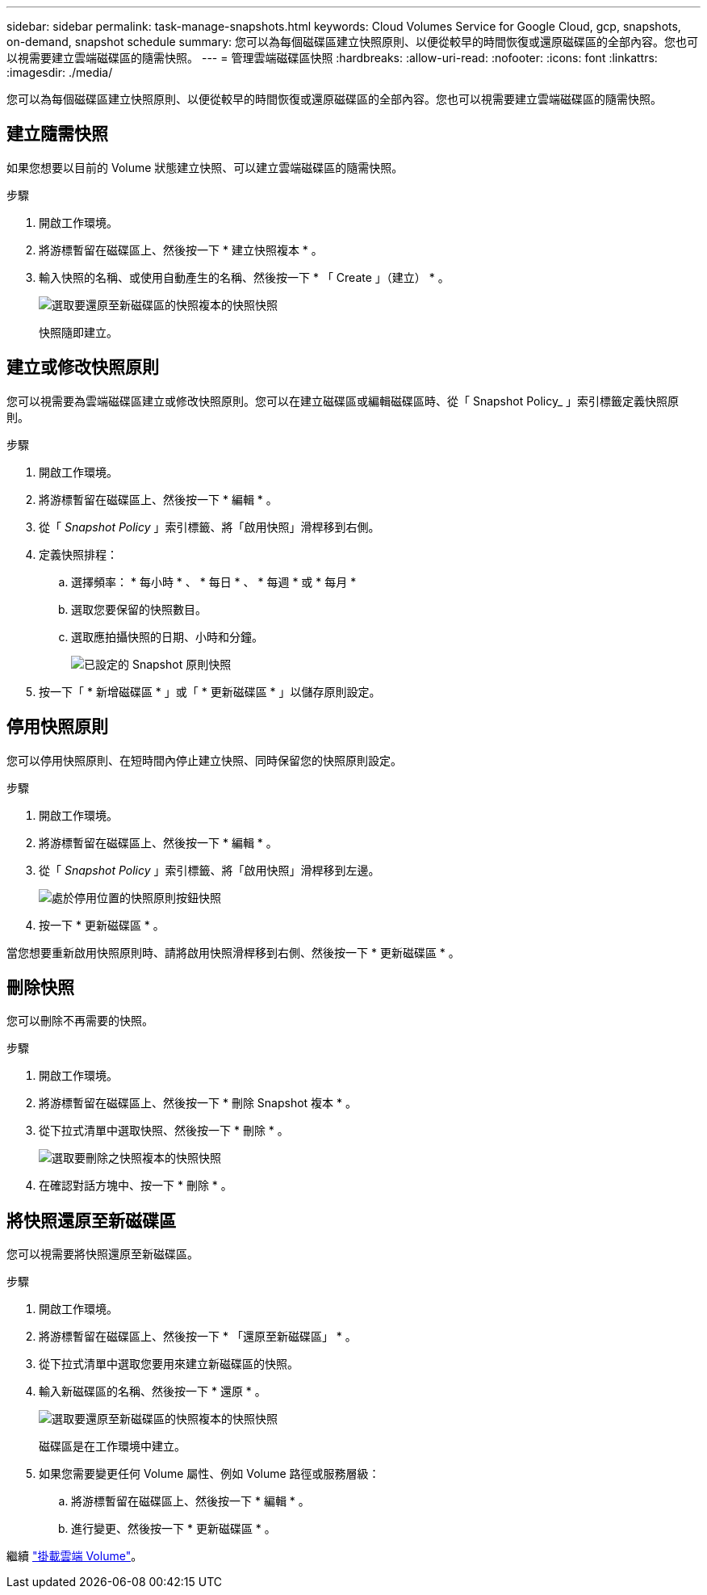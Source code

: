 ---
sidebar: sidebar 
permalink: task-manage-snapshots.html 
keywords: Cloud Volumes Service for Google Cloud, gcp, snapshots, on-demand, snapshot schedule 
summary: 您可以為每個磁碟區建立快照原則、以便從較早的時間恢復或還原磁碟區的全部內容。您也可以視需要建立雲端磁碟區的隨需快照。 
---
= 管理雲端磁碟區快照
:hardbreaks:
:allow-uri-read: 
:nofooter: 
:icons: font
:linkattrs: 
:imagesdir: ./media/


[role="lead"]
您可以為每個磁碟區建立快照原則、以便從較早的時間恢復或還原磁碟區的全部內容。您也可以視需要建立雲端磁碟區的隨需快照。



== 建立隨需快照

如果您想要以目前的 Volume 狀態建立快照、可以建立雲端磁碟區的隨需快照。

.步驟
. 開啟工作環境。
. 將游標暫留在磁碟區上、然後按一下 * 建立快照複本 * 。
. 輸入快照的名稱、或使用自動產生的名稱、然後按一下 * 「 Create 」（建立） * 。
+
image:screenshot_cvs_ondemand_snapshot.png["選取要還原至新磁碟區的快照複本的快照快照"]

+
快照隨即建立。





== 建立或修改快照原則

您可以視需要為雲端磁碟區建立或修改快照原則。您可以在建立磁碟區或編輯磁碟區時、從「 Snapshot Policy_ 」索引標籤定義快照原則。

.步驟
. 開啟工作環境。
. 將游標暫留在磁碟區上、然後按一下 * 編輯 * 。
. 從「 _Snapshot Policy_ 」索引標籤、將「啟用快照」滑桿移到右側。
. 定義快照排程：
+
.. 選擇頻率： * 每小時 * 、 * 每日 * 、 * 每週 * 或 * 每月 *
.. 選取您要保留的快照數目。
.. 選取應拍攝快照的日期、小時和分鐘。
+
image:screenshot_cvs_aws_snapshot_policy.png["已設定的 Snapshot 原則快照"]



. 按一下「 * 新增磁碟區 * 」或「 * 更新磁碟區 * 」以儲存原則設定。




== 停用快照原則

您可以停用快照原則、在短時間內停止建立快照、同時保留您的快照原則設定。

.步驟
. 開啟工作環境。
. 將游標暫留在磁碟區上、然後按一下 * 編輯 * 。
. 從「 _Snapshot Policy_ 」索引標籤、將「啟用快照」滑桿移到左邊。
+
image:screenshot_cvs_aws_snapshot_policy_button_off.png["處於停用位置的快照原則按鈕快照"]

. 按一下 * 更新磁碟區 * 。


當您想要重新啟用快照原則時、請將啟用快照滑桿移到右側、然後按一下 * 更新磁碟區 * 。



== 刪除快照

您可以刪除不再需要的快照。

.步驟
. 開啟工作環境。
. 將游標暫留在磁碟區上、然後按一下 * 刪除 Snapshot 複本 * 。
. 從下拉式清單中選取快照、然後按一下 * 刪除 * 。
+
image:screenshot_cvs_delete_snapshot.png["選取要刪除之快照複本的快照快照"]

. 在確認對話方塊中、按一下 * 刪除 * 。




== 將快照還原至新磁碟區

您可以視需要將快照還原至新磁碟區。

.步驟
. 開啟工作環境。
. 將游標暫留在磁碟區上、然後按一下 * 「還原至新磁碟區」 * 。
. 從下拉式清單中選取您要用來建立新磁碟區的快照。
. 輸入新磁碟區的名稱、然後按一下 * 還原 * 。
+
image:screenshot_cvs_restore_snapshot.png["選取要還原至新磁碟區的快照複本的快照快照"]

+
磁碟區是在工作環境中建立。

. 如果您需要變更任何 Volume 屬性、例如 Volume 路徑或服務層級：
+
.. 將游標暫留在磁碟區上、然後按一下 * 編輯 * 。
.. 進行變更、然後按一下 * 更新磁碟區 * 。




繼續 link:task-create-volumes.html#mount-cloud-volumes["掛載雲端 Volume"]。

